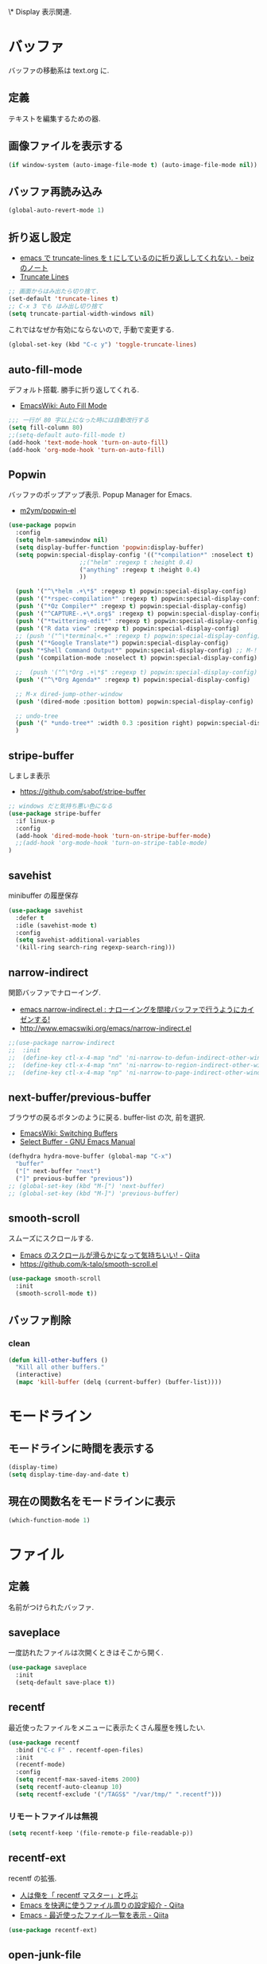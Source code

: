 \* Display
  表示関連.

* バッファ
  バッファの移動系は text.org に.

** 定義
   テキストを編集するための器.

** 画像ファイルを表示する
#+begin_src emacs-lisp
(if window-system (auto-image-file-mode t) (auto-image-file-mode nil))
#+end_src

** バッファ再読み込み
#+begin_src emacs-lisp
(global-auto-revert-mode 1)
#+end_src

** 折り返し設定
  - [[http://d.hatena.ne.jp/beiz23/20090713/1247476145][emacs で truncate-lines を t にしているのに折り返ししてくれない. - beiz のノート]]
  - [[http://www.emacswiki.org/emacs/TruncateLines][Truncate Lines]]

#+begin_src emacs-lisp
;; 画面からはみ出たら切り捨て.
(set-default 'truncate-lines t)
;; C-x 3 でも はみ出し切り捨て
(setq truncate-partial-width-windows nil)
#+end_src

これではなぜか有効にならないので, 手動で変更する.

#+begin_src emacs-lisp
(global-set-key (kbd "C-c y") 'toggle-truncate-lines)
#+end_src

** auto-fill-mode
   デフォルト搭載. 勝手に折り返してくれる.
   - [[http://www.emacswiki.org/emacs/AutoFillMode][EmacsWiki: Auto Fill Mode]]

#+begin_src emacs-lisp
;;; 一行が 80 字以上になった時には自動改行する
(setq fill-column 80)
;;(setq-default auto-fill-mode t)
(add-hook 'text-mode-hook 'turn-on-auto-fill)
(add-hook 'org-mode-hook 'turn-on-auto-fill)
#+end_src

** Popwin
   バッファのポップアップ表示. Popup Manager for Emacs.
   - [[https://github.com/m2ym/popwin-el][m2ym/popwin-el]]

 #+begin_src emacs-lisp
(use-package popwin
  :config
  (setq helm-samewindow nil)
  (setq display-buffer-function 'popwin:display-buffer)
  (setq popwin:special-display-config '(("*compilation*" :noselect t)
					;;("helm" :regexp t :height 0.4)
					("anything" :regexp t :height 0.4)
					))
  
  (push '("^\*helm .+\*$" :regexp t) popwin:special-display-config)
  (push '("*rspec-compilation*" :regexp t) popwin:special-display-config)
  (push '("*Oz Compiler*" :regexp t) popwin:special-display-config)
  (push '("^CAPTURE-.+\*.org$" :regexp t) popwin:special-display-config)
  (push '("*twittering-edit*" :regexp t) popwin:special-display-config)
  (push '("R data view" :regexp t) popwin:special-display-config)
  ;; (push '("^\*terminal<.+" :regexp t) popwin:special-display-config)
  (push '("*Google Translate*") popwin:special-display-config)
  (push "*Shell Command Output*" popwin:special-display-config) ;; M-!
  (push '(compilation-mode :noselect t) popwin:special-display-config) ;; M-x compile
  
  ;;  (push '("^\*Org .+\*$" :regexp t) popwin:special-display-config)
  (push '("^\*Org Agenda*" :regexp t) popwin:special-display-config)
  
  ;; M-x dired-jump-other-window
  (push '(dired-mode :position bottom) popwin:special-display-config)
  
  ;; undo-tree
  (push '(" *undo-tree*" :width 0.3 :position right) popwin:special-display-config)
  )
 #+end_src

** stripe-buffer
   しましま表示
   - https://github.com/sabof/stripe-buffer

#+begin_src emacs-lisp
;; windows だと気持ち悪い色になる
(use-package stripe-buffer
  :if linux-p
  :config
  (add-hook 'dired-mode-hook 'turn-on-stripe-buffer-mode)
  ;;(add-hook 'org-mode-hook 'turn-on-stripe-table-mode)
)
#+end_src

** savehist
   minibuffer の履歴保存

#+begin_src emacs-lisp
(use-package savehist
  :defer t
  :idle (savehist-mode t)
  :config
  (setq savehist-additional-variables 
  '(kill-ring search-ring regexp-search-ring)))
#+end_src

** narrow-indirect
   関節バッファでナローイング.
   - [[http://rubikitch.com/2015/01/07/narrow-indirect/][emacs narrow-indirect.el : ナローイングを間接バッファで行うようにカイゼンする!]]
   - http://www.emacswiki.org/emacs/narrow-indirect.el

#+begin_src emacs-lisp
;;(use-package narrow-indirect
;;  :init
;;  (define-key ctl-x-4-map "nd" 'ni-narrow-to-defun-indirect-other-window)
;;  (define-key ctl-x-4-map "nn" 'ni-narrow-to-region-indirect-other-window)
;;  (define-key ctl-x-4-map "np" 'ni-narrow-to-page-indirect-other-window))
#+end_src

** next-buffer/previous-buffer
   ブラウザの戻るボタンのように戻る. buffer-list の次, 前を選択.
   - [[http://www.emacswiki.org/emacs/SwitchingBuffers][EmacsWiki: Switching Buffers]]
   - [[https://www.gnu.org/software/emacs/manual/html_node/emacs/Select-Buffer.html][Select Buffer - GNU Emacs Manual]]

#+begin_src emacs-lisp
(defhydra hydra-move-buffer (global-map "C-x")
  "buffer"
  ("[" next-buffer "next")
  ("]" previous-buffer "previous"))
;; (global-set-key (kbd "M-[") 'next-buffer)
;; (global-set-key (kbd "M-]") 'previous-buffer)
#+end_src

** smooth-scroll
   スムーズにスクロールする.
   - [[http://qiita.com/ShingoFukuyama/items/429199542c38625c5554][Emacs のスクロールが滑らかになって気持ちいい! - Qiita]]
   - https://github.com/k-talo/smooth-scroll.el

#+begin_src emacs-lisp
(use-package smooth-scroll
  :init
  (smooth-scroll-mode t))
#+end_src

** バッファ削除
*** clean

#+begin_src emacs-lisp
(defun kill-other-buffers ()
  "Kill all other buffers."
  (interactive)
  (mapc 'kill-buffer (delq (current-buffer) (buffer-list))))
#+end_src

* モードライン
** モードラインに時間を表示する
#+begin_src emacs-lisp
(display-time)
(setq display-time-day-and-date t)
#+end_src

** 現在の関数名をモードラインに表示
#+begin_src emacs-lisp
(which-function-mode 1)
#+end_src

* ファイル
** 定義
   名前がつけられたバッファ.

** saveplace
   一度訪れたファイルは次開くときはそこから開く.

#+begin_src emacs-lisp
(use-package saveplace
  :init
  (setq-default save-place t))
#+end_src

** recentf
    最近使ったファイルをメニューに表示たくさん履歴を残したい.

  #+begin_src emacs-lisp
(use-package recentf
  :bind ("C-c F" . recentf-open-files)
  :init
  (recentf-mode)
  :config
  (setq recentf-max-saved-items 2000)
  (setq recentf-auto-cleanup 10)
  (setq recentf-exclude '("/TAGS$" "/var/tmp/" ".recentf")))
 #+end_src

*** リモートファイルは無視

#+begin_src emacs-lisp
(setq recentf-keep '(file-remote-p file-readable-p))
#+end_src

** recentf-ext
   recentf の拡張.
   - [[http://d.hatena.ne.jp/rubikitch/20091224/recentf][人は俺を「 recentf マスター」と呼ぶ]]
   - [[http://qiita.com/catatsuy/items/f9fad90fa1352a4d3161][Emacs を快適に使うファイル周りの設定紹介 - Qiita]]
   - [[http://qiita.com/icb54615/items/ed8ff0ac0443e0a9c7da][Emacs - 最近使ったファイル一覧を表示 - Qiita]]
   
#+begin_src emacs-lisp
(use-package recentf-ext)
#+end_src

** open-junk-file
   使い捨てファイルを開く.

#+begin_src emacs-lisp
(use-package open-junk-file
  :commands open-junk-file
  :init
  (define-key goto-map [?j] 'open-junk-file)
  :config
  (setq open-junk-file-format "~/tmp/%Y-%m-%d-%H%M%S.")
  (setq open-junk-file-find-file-function 'find-file))
#+end_src

** uniquify
   同名ファイルの区別

#+begin_src emacs-lisp
 (use-package uniquify
 :config
 (setq uniquify-buffer-name-style 'post-forward-angle-brackets))
#+end_src

** file 名の補間で大文字小文字を区別しない
#+begin_src emacs-lisp
(setq completion-ignore-case t)
#+end_src

* ウィンドウ
** 定義
   バッファの表示領域.
   
** 左右のバッファを F2 で交換する
  - http://d.hatena.ne.jp/supermassiveblackhole/20100625/1277436024
  
#+begin_src emacs-lisp
(defun swap-screen ()
  "Swap two screen,leaving cursor at current window."
  (interactive)
  (let ((thiswin (selected-window))
	(nextbuf (window-buffer (next-window))))
    (set-window-buffer (next-window) (window-buffer))
    (set-window-buffer thiswin nextbuf)))

(defun swap-screen-with-cursor ()
  "Swap two screen,with cursor in same buffer."
  (interactive)
  (let ((thiswin (selected-window))
	(thisbuf (window-buffer)))
    (other-window 1)
    (set-window-buffer thiswin (window-buffer))
    (set-window-buffer (selected-window) thisbuf)))

(global-set-key [f2] 'swap-screen)
(global-set-key [S-f2] 'swap-screen-with-cursor)
#+end_src

** 縦横のバッファを F3 で交換する
   - http://masutaka.net/chalow/2011-05-19-1.html

#+BEGIN_SRC emacs-lisp
  (defun window-toggle-division ()
    "ウィンドウ 2 分割時に, 縦分割<->横分割"
    (interactive)
    (unless (= (count-windows 1) 2)
      (error "ウィンドウが 2 分割されていません. "))
    (let ((before-height)
          (other-buf (window-buffer (next-window))))
      (setq before-height (window-height))
      (delete-other-windows)
      (if (= (window-height) before-height)
          (split-window-vertically)
        (split-window-horizontally))
      (other-window 1)
      (switch-to-buffer other-buf)
      (other-window -1)))
  (global-set-key [f3] 'window-toggle-division)
#+END_SRC

** indown の動的リサイズ
   - http://d.hatena.ne.jp/mooz/20100119/p1

#+BEGIN_SRC emacs-lisp
  (defun window-resizer ()
    "Control window size and position."
    (interactive)
    (let ((window-obj (selected-window))
          (current-width (window-width))
          (current-height (window-height))
          (dx (if (= (nth 0 (window-edges)) 0) 1
                -1))
          (dy (if (= (nth 1 (window-edges)) 0) 1
                -1))
          c)
      (catch 'end-flag
        (while t
          (message "size[%dx%d]"
                   (window-width) (window-height))
          (setq c (read-char))
          (cond ((= c ?l)
                 (enlarge-window-horizontally dx))
                ((= c ?h)
                 (shrink-window-horizontally dx))
                ((= c ?j)
                 (enlarge-window dy))
                ((= c ?k)
                 (shrink-window dy))
                (t
                 (message "Quit")
                 (throw 'end-flag t)))))))
   
  (define-key global-map "\C-q" (make-sparse-keymap))
   
  (global-set-key "\C-q\C-r" 'window-resizer)
   
  (global-set-key "\C-ql" 'windmove-right)
  (global-set-key "\C-qh" 'windmove-left)
  (global-set-key "\C-qj" 'windmove-down)
  (global-set-key "\C-qk" 'windmove-up)
#+END_SRC

** フレーム
** 定義
   ウィンドウシステムにおけるウィンドウを Emacs では, フレームと呼ぶ.
   1 つのフレームは, 複数のウィンドウからなる.

** ツールバーを消す
#+begin_src emacs-lisp
(tool-bar-mode -1)
#+end_src

** emacs -nw で起動した時にメニューバーを消す
#+begin_src emacs-lisp
(menu-bar-mode -1)
#+end_src

** スクロールバーを消す
** linum: 行番号の表示
   特定の major-mode のときは抑止
   - https://github.com/Khady/emacs.d/blob/master/setup-linum.el

#+begin_src emacs-lisp
(use-package setup-linum
  :init
  ;; daemon 起動中に linum-mode を有効にすると落ちる.
  ;; (add-hook 'after-init-hook 'global-linum-mode t)
  ;; (add-hook 'after-init-hook 'global-linum-mode 0)
  :config
  ;; linum を利用しないメジャーモードを列挙
  (setq linum-disabled-modes-list
 	'(eshell-mode
	  wl-summary-mode
	  compilation-mode
	  dired-mode
	  doc-view-mode
	  image-mode
	  pdf-view-mode
	  eww-mode)))
#+end_src

#+begin_src emacs-lisp
(set-scroll-bar-mode nil)

(when linux-p
  ;; 家の archlinux 環境たけ有効にしておく
  (horizontal-scroll-bar-mode -1))
#+end_src

*** linum を toggle する
    - [[http://qiita.com/yyamamot/items/df430d4e725ea38ffc9f][Emacs で行番号表示をトグルする - Qiita]]

#+begin_src emacs-lisp
(defun toggle-linum-lines ()
  "toggle display line number"
  (interactive)
  (setq linum-format "%4d ")
  (linum-mode
   (if linum-mode -1 1)))
(define-key global-map (kbd "C-x C-l") 'toggle-linum-lines)
#+end_src

*** linum を軽くするおまじない
    - [[http://d.hatena.ne.jp/daimatz/20120215/1329248780][linum-mode を軽くする - daimatz メモ]]

#+begin_src emacs-lisp
(setq linum-delay t)

(defadvice linum-schedule (around my-linum-schedule () activate)
  (run-with-idle-timer 0.2 nil #'linum-update-current))
#+end_src

** 最大化表示
   Emacs は世界を統べるものなので, 最大化してもまったく問題ない.
#+begin_src emacs-lisp
;; スクリーンの最大化
;;(set-frame-parameter nil 'fullscreen 'maximized)

;; フルスクリーン
;; (set-frame-parameter nil 'fullscreen 'fullboth)

(defun ome-toggle-fullscreen ()
  "Toggle full screen"
  (interactive)
  (set-frame-parameter
   nil 'fullscreen
   (when (not (frame-parameter nil 'fullscreen)) 'fullboth)))

;; (global-set-key (kbd "<f11>") 'ome-toggle-fullscreen)
#+end_src

** ポップアップを消す

#+begin_src emacs-lisp
(setq use-dialog-boxn nil)
(defalias 'message-box 'message)
#+end_src

